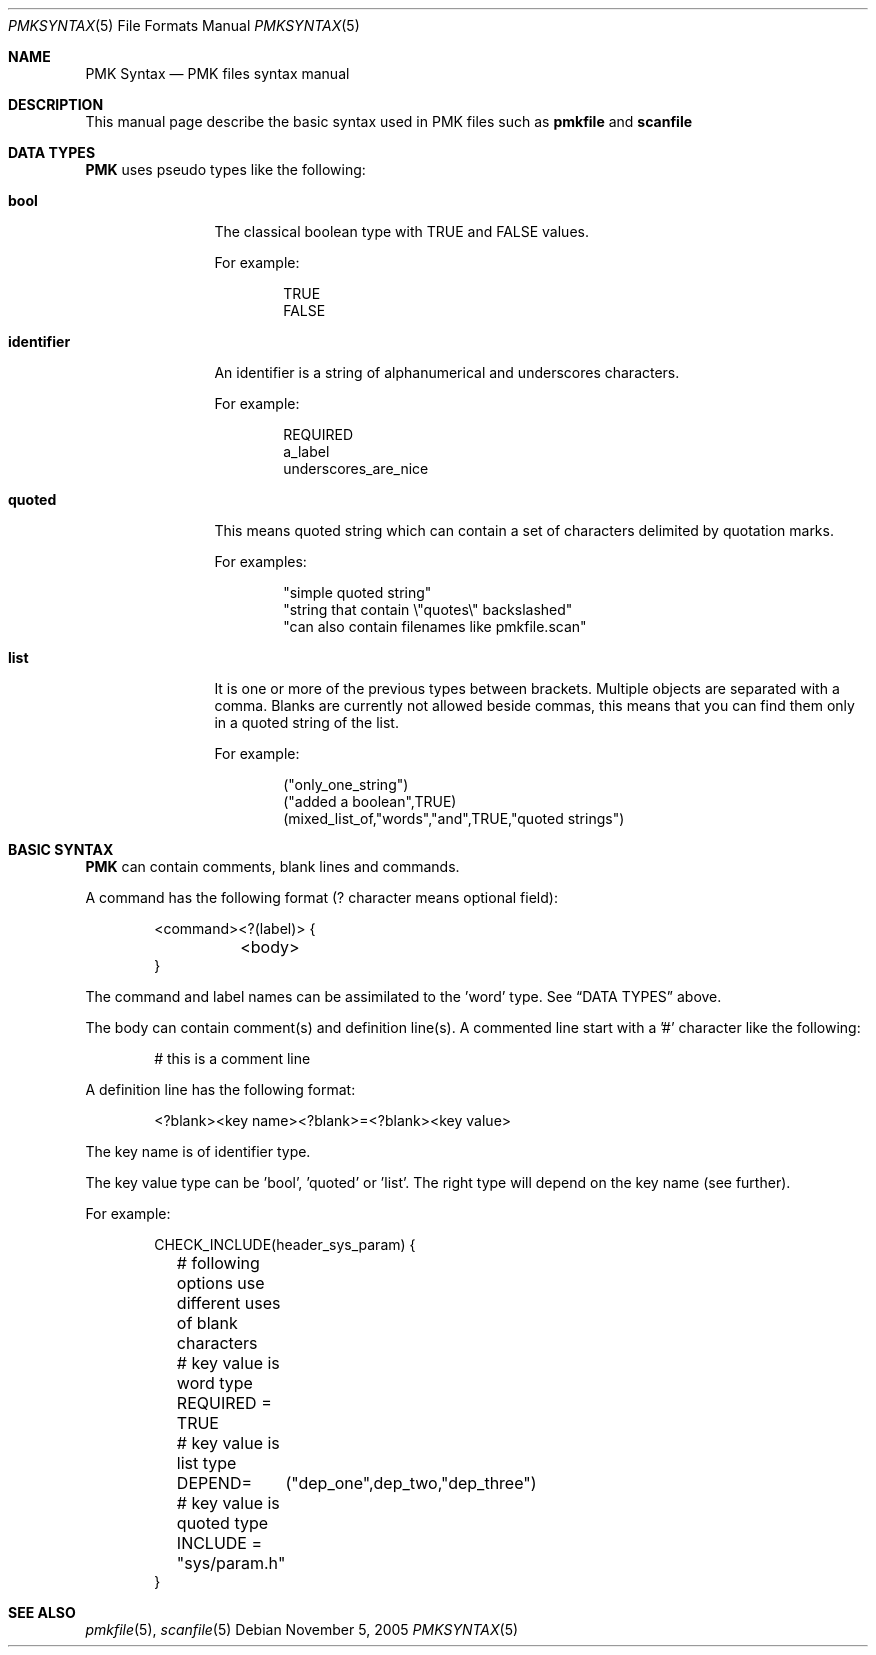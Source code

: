 .\" $Id$
.
.Dd November 5, 2005
.Dt PMKSYNTAX 5
.Os
.
.Sh NAME
.Nm PMK Syntax
.Nd PMK files syntax manual
.
.Sh DESCRIPTION
This manual page describe the basic syntax used in PMK files such as
.Nm pmkfile
and
.Nm scanfile
.
.Sh DATA TYPES
.Nm
uses pseudo types like the following:
.Bl -tag -width "identifier"
.It Cm bool
The classical boolean type with TRUE and FALSE values.
.Pp
For example:
.Bd -literal -offset indent
TRUE
FALSE
.Ed
.It Cm identifier
An identifier is a string of alphanumerical and underscores characters.
.Pp
For example:
.Bd -literal -offset indent
REQUIRED
a_label
underscores_are_nice
.Ed
.It Cm quoted
This means quoted string which can contain a set of characters delimited
by quotation marks.
.Pp
For examples:
.Bd -literal -offset indent
"simple quoted string"
"string that contain \\"quotes\\" backslashed"
"can also contain filenames like pmkfile.scan"
.Ed
.It Cm list
It is one or more of the previous types between brackets.
Multiple objects are separated with a comma.
Blanks are currently not allowed beside commas, this means that you can
find them only in a quoted string of the list.
.Pp
For example:
.Bd -literal -offset indent
("only_one_string")
("added a boolean",TRUE)
(mixed_list_of,"words","and",TRUE,"quoted strings")
.Ed
.El
.
.Sh BASIC SYNTAX
.Nm
can contain comments, blank lines and commands.
.Pp
A command has the following format (? character means optional field):
.Bd -literal -offset indent
<command><?(label)> {
	<body>
}
.Ed
.Pp
The command and label names can be assimilated to the 'word' type.
See
.Sx DATA TYPES
above.
.Pp
The body can contain comment(s) and definition line(s).
A commented line start with a '#' character like the following:
.Bd -literal -offset indent
# this is a comment line
.Ed
.Pp
A definition line has the following format:
.Bd -literal -offset indent
<?blank><key name><?blank>=<?blank><key value>
.Ed
.Pp
The key name is of identifier type.
.Pp
The key value type can be 'bool', 'quoted' or 'list'.
The right type will depend on the key name (see further).
.Pp
For example:
.Bd -literal -offset indent
CHECK_INCLUDE(header_sys_param) {
	# following options use different uses of blank characters
	# key value is word type
	REQUIRED = TRUE
	# key value is list type
	DEPEND=	("dep_one",dep_two,"dep_three")
	# key value is quoted type
	INCLUDE = "sys/param.h"
}
.Ed
.
.Sh SEE ALSO
.Xr pmkfile 5 ,
.Xr scanfile 5
.
